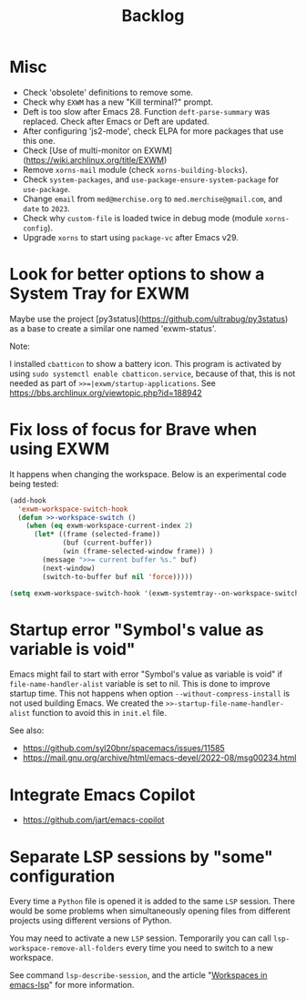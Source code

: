 #+TITLE: Backlog

* Misc

- Check 'obsolete' definitions to remove some.
- Check why =EXWM= has a new "Kill terminal?" prompt.
- Deft is too slow after Emacs 28.  Function =deft-parse-summary= was
  replaced.  Check after Emacs or Deft are updated.
- After configuring 'js2-mode', check ELPA for more packages that use this
  one.
- Check [Use of multi-monitor on EXWM](https://wiki.archlinux.org/title/EXWM)
- Remove =xorns-mail= module (check =xorns-building-blocks=).
- Check =system-packages=, and =use-package-ensure-system-package= for
  =use-package=.
- Change =email= from =med@merchise.org= to =med.merchise@gmail.com=, and
  =date= to =2023=.
- Check why =custom-file= is loaded twice in debug mode (module
  =xorns-config=).
- Upgrade =xorns= to start using =package-vc= after Emacs v29.


* Look for better options to show a System Tray for EXWM

Maybe use the project [py3status](https://github.com/ultrabug/py3status) as a
base to create a similar one named 'exwm-status'.

Note:

  I installed =cbatticon= to show a battery icon.  This program is activated
  by using =sudo systemctl enable cbatticon.service=, because of that, this is
  not needed as part of ~>>=|exwm/startup-applications~.  See
  https://bbs.archlinux.org/viewtopic.php?id=188942

* Fix loss of focus for Brave when using EXWM

It happens when changing the workspace.  Below is an experimental code being
tested:

#+BEGIN_SRC emacs-lisp
  (add-hook
    'exwm-workspace-switch-hook
    (defun >>-workspace-switch ()
      (when (eq exwm-workspace-current-index 2)
        (let* ((frame (selected-frame))
               (buf (current-buffer))
               (win (frame-selected-window frame)) )
          (message ">>= current buffer %s." buf)
          (next-window)
          (switch-to-buffer buf nil 'force)))))

  (setq exwm-workspace-switch-hook '(exwm-systemtray--on-workspace-switch))
#+END_SRC

* Startup error "Symbol's value as variable is void"

Emacs might fail to start with error "Symbol's value as variable is void" if
=file-name-handler-alist= variable is set to nil.  This is done to improve
startup time.  This not happens when option =--without-compress-install= is
not used building Emacs.  We created the =>>-startup-file-name-handler-alist=
function to avoid this in =init.el= file.

See also:
- https://github.com/syl20bnr/spacemacs/issues/11585
- https://mail.gnu.org/archive/html/emacs-devel/2022-08/msg00234.html

* Integrate Emacs Copilot

- https://github.com/jart/emacs-copilot

* Separate LSP sessions by "some" configuration

Every time a =Python= file is opened it is added to the same =LSP= session.
There would be some problems when simultaneously opening files from different
projects using different versions of Python.

You may need to activate a new =LSP= session.  Temporarily you can call
=lsp-workspace-remove-all-folders= every time you need to switch to a new
workspace.

See command =lsp-describe-session=, and the article "[[https://github.com/emacs-lsp/lsp-mode/discussions/3095][Workspaces in emacs-lsp]]"
for more information.
